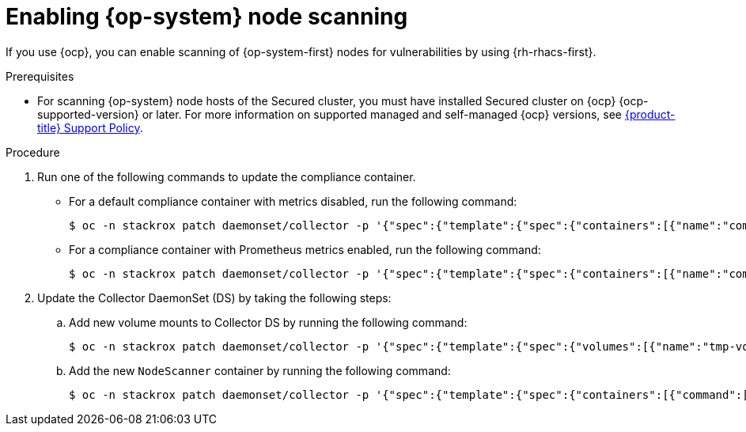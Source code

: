 // Module included in the following assemblies:
//
// * operating/manage-vulnerabilities/scan-rhcos-node-host.adoc
:_module-type: PROCEDURE
[id="rhcos-enable-node-scan_{context}"]
= Enabling {op-system} node scanning

[role="_abstract"]
If you use {ocp}, you can enable scanning of {op-system-first} nodes for vulnerabilities by using {rh-rhacs-first}.

.Prerequisites
* For scanning {op-system} node hosts of the Secured cluster, you must have installed Secured cluster on {ocp} {ocp-supported-version} or later. For more information on supported managed and self-managed {ocp} versions, see link:https://access.redhat.com/node/5822721[{product-title} Support Policy].

.Procedure
. Run one of the following commands to update the compliance container.
** For a default compliance container with metrics disabled, run the following command:
+
[source,terminal]
----
$ oc -n stackrox patch daemonset/collector -p '{"spec":{"template":{"spec":{"containers":[{"name":"compliance","env":[{"name":"ROX_METRICS_PORT","value":"disabled"},{"name":"ROX_NODE_SCANNING_ENDPOINT","value":"127.0.0.1:8444"},{"name":"ROX_NODE_SCANNING_INTERVAL","value":"4h"},{"name":"ROX_NODE_SCANNING_INTERVAL_DEVIATION","value":"24m"},{"name":"ROX_NODE_SCANNING_MAX_INITIAL_WAIT","value":"5m"},{"name":"ROX_RHCOS_NODE_SCANNING","value":"true"},{"name":"ROX_CALL_NODE_INVENTORY_ENABLED","value":"true"}]}]}}}}'
----
** For a compliance container with Prometheus metrics enabled, run the following command:
+
[source,terminal]
----
$ oc -n stackrox patch daemonset/collector -p '{"spec":{"template":{"spec":{"containers":[{"name":"compliance","env":[{"name":"ROX_METRICS_PORT","value":":9091"},{"name":"ROX_NODE_SCANNING_ENDPOINT","value":"127.0.0.1:8444"},{"name":"ROX_NODE_SCANNING_INTERVAL","value":"4h"},{"name":"ROX_NODE_SCANNING_INTERVAL_DEVIATION","value":"24m"},{"name":"ROX_NODE_SCANNING_MAX_INITIAL_WAIT","value":"5m"},{"name":"ROX_RHCOS_NODE_SCANNING","value":"true"},{"name":"ROX_CALL_NODE_INVENTORY_ENABLED","value":"true"}]}]}}}}'
----
. Update the Collector DaemonSet (DS) by taking the following steps:
.. Add new volume mounts to Collector DS by running the following command:
+
[source,terminal]
----
$ oc -n stackrox patch daemonset/collector -p '{"spec":{"template":{"spec":{"volumes":[{"name":"tmp-volume","emptyDir":{}},{"name":"cache-volume","emptyDir":{"sizeLimit":"200Mi"}}]}}}}'
----
.. Add the new `NodeScanner` container by running the following command:
+
[source,terminal,subs=attributes+]
----
$ oc -n stackrox patch daemonset/collector -p '{"spec":{"template":{"spec":{"containers":[{"command":["/scanner","--nodeinventory","--config=",""],"env":[{"name":"ROX_NODE_NAME","valueFrom":{"fieldRef":{"apiVersion":"v1","fieldPath":"spec.nodeName"}}},{"name":"ROX_CLAIR_V4_SCANNING","value":"true"},{"name":"ROX_COMPLIANCE_OPERATOR_INTEGRATION","value":"true"},{"name":"ROX_CSV_EXPORT","value":"false"},{"name":"ROX_DECLARATIVE_CONFIGURATION","value":"false"},{"name":"ROX_INTEGRATIONS_AS_CONFIG","value":"false"},{"name":"ROX_NETPOL_FIELDS","value":"true"},{"name":"ROX_NETWORK_DETECTION_BASELINE_SIMULATION","value":"true"},{"name":"ROX_NETWORK_GRAPH_PATTERNFLY","value":"true"},{"name":"ROX_NODE_SCANNING_CACHE_TIME","value":"3h36m"},{"name":"ROX_NODE_SCANNING_INITIAL_BACKOFF","value":"30s"},{"name":"ROX_NODE_SCANNING_MAX_BACKOFF","value":"5m"},{"name":"ROX_PROCESSES_LISTENING_ON_PORT","value":"false"},{"name":"ROX_QUAY_ROBOT_ACCOUNTS","value":"true"},{"name":"ROX_ROXCTL_NETPOL_GENERATE","value":"true"},{"name":"ROX_SOURCED_AUTOGENERATED_INTEGRATIONS","value":"false"},{"name":"ROX_SYSLOG_EXTRA_FIELDS","value":"true"},{"name":"ROX_SYSTEM_HEALTH_PF","value":"false"},{"name":"ROX_VULN_MGMT_WORKLOAD_CVES","value":"false"}],"image":"registry.redhat.io/advanced-cluster-security/rhacs-scanner-slim-rhel8:{rhacs-version}","imagePullPolicy":"IfNotPresent","name":"node-inventory","ports":[{"containerPort":8444,"name":"grpc","protocol":"TCP"}],"volumeMounts":[{"mountPath":"/host","name":"host-root-ro","readOnly":true},{"mountPath":"/tmp/","name":"tmp-volume"},{"mountPath":"/cache","name":"cache-volume"}]}]}}}}'
----
